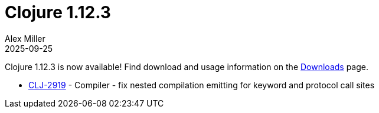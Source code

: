 = Clojure 1.12.3
Alex Miller
2025-09-25
:jbake-type: post

Clojure 1.12.3 is now available!  Find download and usage information on the <<xref/../../../../../releases/downloads#stable,Downloads>> page.

* https://clojure.atlassian.net/browse/CLJ-2919[CLJ-2919] - Compiler - fix nested compilation emitting for keyword and protocol call sites